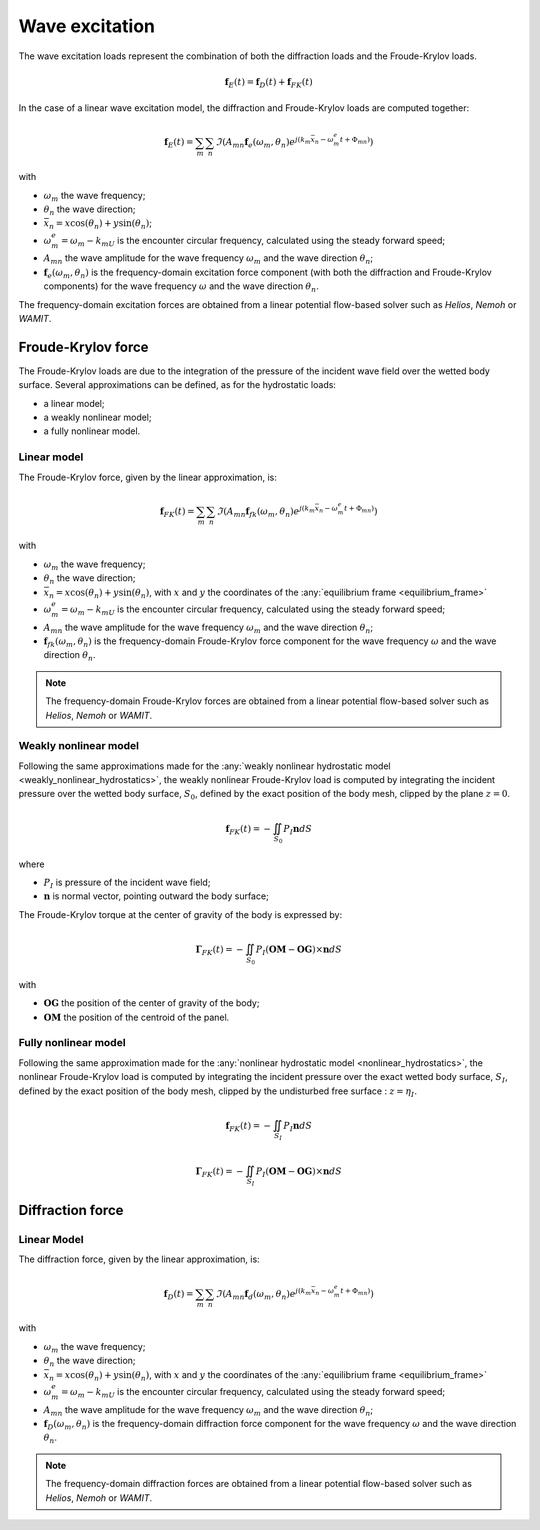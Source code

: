 .. _wave_excitation:

Wave excitation
===============

The wave excitation loads represent the combination of both the diffraction loads and the Froude-Krylov loads.

.. math::
    \mathbf{f}_E(t) = \mathbf{f}_D(t) + \mathbf{f}_{FK}(t)

In the case of a linear wave excitation model, the diffraction and Froude-Krylov loads are computed together:

.. math::
    \mathbf{f}_E(t) = \sum_m \sum_n \Im\left(A_{mn} \mathbf{f}_e(\omega_m,\theta_n) e^{j(k_m\bar{x}_n - \omega_m^e t + \Phi_{mn})}\right)

with

- :math:`\omega_m` the wave frequency;
- :math:`\theta_n` the wave direction;
- :math:`\bar{x}_n = x \cos(\theta_n) + y \sin(\theta_n)`;
- :math:`\omega_m^e = \omega_m - k_mU` is the encounter circular frequency, calculated using the steady forward speed;
- :math:`A_{mn}` the wave amplitude for the wave frequency :math:`\omega_m` and the wave direction :math:`\theta_n`;
- :math:`\mathbf{f}_e(\omega_m,\theta_n)` is the frequency-domain excitation force component (with both the diffraction and Froude-Krylov components) for the wave frequency :math:`\omega` and the wave direction :math:`\theta_n`.

The frequency-domain excitation forces are obtained from a linear potential flow-based solver such as *Helios*, *Nemoh* or *WAMIT*.

Froude-Krylov force
-------------------

The Froude-Krylov loads are due to the integration of the pressure of the incident wave field over the wetted body surface.
Several approximations can be defined, as for the hydrostatic loads:

- a linear model;
- a weakly nonlinear model;
- a fully nonlinear model.

.. _linear_FroudeKrylov:

Linear model
************

The Froude-Krylov force, given by the linear approximation, is:

.. math::
    \mathbf{f}_{FK}(t) = \sum_m \sum_n \Im\left(A_{mn} \mathbf{f}_{fk}(\omega_m,\theta_n) e^{j(k_m\bar{x}_n - \omega_m^e t + \Phi_{mn})}\right)

with

- :math:`\omega_m` the wave frequency;
- :math:`\theta_n` the wave direction;
- :math:`\bar{x}_n = x \cos(\theta_n) + y \sin(\theta_n)`, with :math:`x` and :math:`y` the coordinates of the :any:`equilibrium frame <equilibrium_frame>`
- :math:`\omega_m^e = \omega_m - k_mU` is the encounter circular frequency, calculated using the steady forward speed;
- :math:`A_{mn}` the wave amplitude for the wave frequency :math:`\omega_m` and the wave direction :math:`\theta_n`;
- :math:`\mathbf{f}_{fk}(\omega_m,\theta_n)` is the frequency-domain Froude-Krylov force component for the wave frequency :math:`\omega` and the wave direction :math:`\theta_n`.

.. note::
    The frequency-domain Froude-Krylov forces are obtained from a linear potential flow-based solver such as *Helios*, *Nemoh* or *WAMIT*.


Weakly nonlinear model
**********************

Following the same approximations made for the :any:`weakly nonlinear hydrostatic model <weakly_nonlinear_hydrostatics>`,
the weakly nonlinear Froude-Krylov load is computed by integrating the incident pressure over the wetted body surface,
:math:`S_0`, defined by the exact position of the body mesh, clipped by the plane :math:`z = 0`.

..
    Following the same method as for the weakly nonlinear hydrostatics, the computation of the weakly nonlinear Froude-Krylov
    loads involves the incident pressure integration over the body mesh at its real position. The free surface is represented
    by the plane :math:`z = 0`. Consequently, at every evaluation of the Froude-Krylov loads, the body mesh is clipped by the
    plane :math:`z = 0`. The expression of the Froude-Krylov force is:

.. math::
    \mathbf{f}_{FK}(t)= -\iint_{S_0} P_I \mathbf{n} dS

where

- :math:`P_I` is pressure of the incident wave field;
- :math:`\mathbf{n}` is normal vector, pointing outward the body surface;

The Froude-Krylov torque at the center of gravity of the body is expressed by:

.. math::
    \mathbf{\Gamma}_{FK}(t)= -\iint_{S_0} P_I (\mathbf{OM}-\mathbf{OG})\times\mathbf{n} dS

with

- :math:`\mathbf{OG}` the position of the center of gravity of the body;
- :math:`\mathbf{OM}` the position of the centroid of the panel.

Fully nonlinear model
*********************

Following the same approximation made for the :any:`nonlinear hydrostatic model <nonlinear_hydrostatics>`, the nonlinear
Froude-Krylov load is computed by integrating the incident pressure over the exact wetted body surface, :math:`S_I`, defined
by the exact position of the body mesh, clipped by the undisturbed free surface : :math:`z = \eta_I`.

..
    In the fully nonlinear model for evaluating the Froude-Krylov loads, the mesh used for the pressure integration is delimited by the incident wave field :math:`z = \eta_I` and not the plane :math:`z = 0` as in the weakly nonlinear model. Consequently, the expression of the Froude-Krylov force and torque become:

.. math::
    \mathbf{f}_{FK}(t)= -\iint_{S_I} P_I \mathbf{n} dS

.. math::
    \mathbf{\Gamma}_{FK}(t)= -\iint_{S_I} P_I (\mathbf{OM}-\mathbf{OG})\times\mathbf{n} dS


Diffraction force
-----------------

.. _linear_diffraction:

Linear Model
************

The diffraction force, given by the linear approximation, is:

.. math::
    \mathbf{f}_D(t) = \sum_m \sum_n \Im\left(A_{mn} \mathbf{f}_d(\omega_m,\theta_n) e^{j(k_m\bar{x}_n - \omega_m^e t + \Phi_{mn})}\right)

with

- :math:`\omega_m` the wave frequency;
- :math:`\theta_n` the wave direction;
- :math:`\bar{x}_n = x \cos(\theta_n) + y \sin(\theta_n)`, with :math:`x` and :math:`y` the coordinates of the :any:`equilibrium frame <equilibrium_frame>`
- :math:`\omega_m^e = \omega_m - k_mU` is the encounter circular frequency, calculated using the steady forward speed;
- :math:`A_{mn}` the wave amplitude for the wave frequency :math:`\omega_m` and the wave direction :math:`\theta_n`;
- :math:`\mathbf{f}_D(\omega_m,\theta_n)` is the frequency-domain diffraction force component for the wave frequency :math:`\omega` and the wave direction :math:`\theta_n`.

.. note::
    The frequency-domain diffraction forces are obtained from a linear potential flow-based solver such as *Helios*, *Nemoh* or *WAMIT*.


